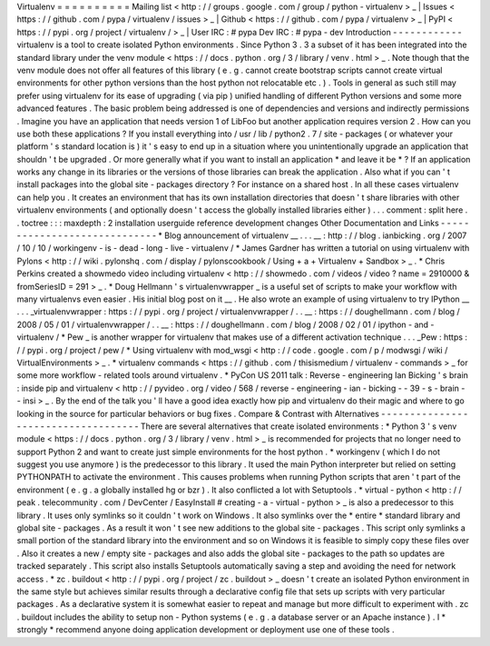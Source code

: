 Virtualenv
=
=
=
=
=
=
=
=
=
=
Mailing
list
<
http
:
/
/
groups
.
google
.
com
/
group
/
python
-
virtualenv
>
_
|
Issues
<
https
:
/
/
github
.
com
/
pypa
/
virtualenv
/
issues
>
_
|
Github
<
https
:
/
/
github
.
com
/
pypa
/
virtualenv
>
_
|
PyPI
<
https
:
/
/
pypi
.
org
/
project
/
virtualenv
/
>
_
|
User
IRC
:
#
pypa
Dev
IRC
:
#
pypa
-
dev
Introduction
-
-
-
-
-
-
-
-
-
-
-
-
virtualenv
is
a
tool
to
create
isolated
Python
environments
.
Since
Python
3
.
3
a
subset
of
it
has
been
integrated
into
the
standard
library
under
the
venv
module
<
https
:
/
/
docs
.
python
.
org
/
3
/
library
/
venv
.
html
>
_
.
Note
though
that
the
venv
module
does
not
offer
all
features
of
this
library
(
e
.
g
.
cannot
create
bootstrap
scripts
cannot
create
virtual
environments
for
other
python
versions
than
the
host
python
not
relocatable
etc
.
)
.
Tools
in
general
as
such
still
may
prefer
using
virtualenv
for
its
ease
of
upgrading
(
via
pip
)
unified
handling
of
different
Python
versions
and
some
more
advanced
features
.
The
basic
problem
being
addressed
is
one
of
dependencies
and
versions
and
indirectly
permissions
.
Imagine
you
have
an
application
that
needs
version
1
of
LibFoo
but
another
application
requires
version
2
.
How
can
you
use
both
these
applications
?
If
you
install
everything
into
/
usr
/
lib
/
python2
.
7
/
site
-
packages
(
or
whatever
your
platform
'
s
standard
location
is
)
it
'
s
easy
to
end
up
in
a
situation
where
you
unintentionally
upgrade
an
application
that
shouldn
'
t
be
upgraded
.
Or
more
generally
what
if
you
want
to
install
an
application
*
and
leave
it
be
*
?
If
an
application
works
any
change
in
its
libraries
or
the
versions
of
those
libraries
can
break
the
application
.
Also
what
if
you
can
'
t
install
packages
into
the
global
site
-
packages
directory
?
For
instance
on
a
shared
host
.
In
all
these
cases
virtualenv
can
help
you
.
It
creates
an
environment
that
has
its
own
installation
directories
that
doesn
'
t
share
libraries
with
other
virtualenv
environments
(
and
optionally
doesn
'
t
access
the
globally
installed
libraries
either
)
.
.
.
comment
:
split
here
.
.
toctree
:
:
:
maxdepth
:
2
installation
userguide
reference
development
changes
Other
Documentation
and
Links
-
-
-
-
-
-
-
-
-
-
-
-
-
-
-
-
-
-
-
-
-
-
-
-
-
-
-
-
-
*
Blog
announcement
of
virtualenv
__
.
.
.
__
:
http
:
/
/
blog
.
ianbicking
.
org
/
2007
/
10
/
10
/
workingenv
-
is
-
dead
-
long
-
live
-
virtualenv
/
*
James
Gardner
has
written
a
tutorial
on
using
virtualenv
with
Pylons
<
http
:
/
/
wiki
.
pylonshq
.
com
/
display
/
pylonscookbook
/
Using
+
a
+
Virtualenv
+
Sandbox
>
_
.
*
Chris
Perkins
created
a
showmedo
video
including
virtualenv
<
http
:
/
/
showmedo
.
com
/
videos
/
video
?
name
=
2910000
&
fromSeriesID
=
291
>
_
.
*
Doug
Hellmann
'
s
virtualenvwrapper
_
is
a
useful
set
of
scripts
to
make
your
workflow
with
many
virtualenvs
even
easier
.
His
initial
blog
post
on
it
__
.
He
also
wrote
an
example
of
using
virtualenv
to
try
IPython
__
.
.
.
_virtualenvwrapper
:
https
:
/
/
pypi
.
org
/
project
/
virtualenvwrapper
/
.
.
__
:
https
:
/
/
doughellmann
.
com
/
blog
/
2008
/
05
/
01
/
virtualenvwrapper
/
.
.
__
:
https
:
/
/
doughellmann
.
com
/
blog
/
2008
/
02
/
01
/
ipython
-
and
-
virtualenv
/
*
Pew
_
is
another
wrapper
for
virtualenv
that
makes
use
of
a
different
activation
technique
.
.
.
_Pew
:
https
:
/
/
pypi
.
org
/
project
/
pew
/
*
Using
virtualenv
with
mod_wsgi
<
http
:
/
/
code
.
google
.
com
/
p
/
modwsgi
/
wiki
/
VirtualEnvironments
>
_
.
*
virtualenv
commands
<
https
:
/
/
github
.
com
/
thisismedium
/
virtualenv
-
commands
>
_
for
some
more
workflow
-
related
tools
around
virtualenv
.
*
PyCon
US
2011
talk
:
Reverse
-
engineering
Ian
Bicking
'
s
brain
:
inside
pip
and
virtualenv
<
http
:
/
/
pyvideo
.
org
/
video
/
568
/
reverse
-
engineering
-
ian
-
bicking
-
-
39
-
s
-
brain
-
-
insi
>
_
.
By
the
end
of
the
talk
you
'
ll
have
a
good
idea
exactly
how
pip
and
virtualenv
do
their
magic
and
where
to
go
looking
in
the
source
for
particular
behaviors
or
bug
fixes
.
Compare
&
Contrast
with
Alternatives
-
-
-
-
-
-
-
-
-
-
-
-
-
-
-
-
-
-
-
-
-
-
-
-
-
-
-
-
-
-
-
-
-
-
-
-
There
are
several
alternatives
that
create
isolated
environments
:
*
Python
3
'
s
venv
module
<
https
:
/
/
docs
.
python
.
org
/
3
/
library
/
venv
.
html
>
_
is
recommended
for
projects
that
no
longer
need
to
support
Python
2
and
want
to
create
just
simple
environments
for
the
host
python
.
*
workingenv
(
which
I
do
not
suggest
you
use
anymore
)
is
the
predecessor
to
this
library
.
It
used
the
main
Python
interpreter
but
relied
on
setting
PYTHONPATH
to
activate
the
environment
.
This
causes
problems
when
running
Python
scripts
that
aren
'
t
part
of
the
environment
(
e
.
g
.
a
globally
installed
hg
or
bzr
)
.
It
also
conflicted
a
lot
with
Setuptools
.
*
virtual
-
python
<
http
:
/
/
peak
.
telecommunity
.
com
/
DevCenter
/
EasyInstall
#
creating
-
a
-
virtual
-
python
>
_
is
also
a
predecessor
to
this
library
.
It
uses
only
symlinks
so
it
couldn
'
t
work
on
Windows
.
It
also
symlinks
over
the
*
entire
*
standard
library
and
global
site
-
packages
.
As
a
result
it
won
'
t
see
new
additions
to
the
global
site
-
packages
.
This
script
only
symlinks
a
small
portion
of
the
standard
library
into
the
environment
and
so
on
Windows
it
is
feasible
to
simply
copy
these
files
over
.
Also
it
creates
a
new
/
empty
site
-
packages
and
also
adds
the
global
site
-
packages
to
the
path
so
updates
are
tracked
separately
.
This
script
also
installs
Setuptools
automatically
saving
a
step
and
avoiding
the
need
for
network
access
.
*
zc
.
buildout
<
http
:
/
/
pypi
.
org
/
project
/
zc
.
buildout
>
_
doesn
'
t
create
an
isolated
Python
environment
in
the
same
style
but
achieves
similar
results
through
a
declarative
config
file
that
sets
up
scripts
with
very
particular
packages
.
As
a
declarative
system
it
is
somewhat
easier
to
repeat
and
manage
but
more
difficult
to
experiment
with
.
zc
.
buildout
includes
the
ability
to
setup
non
-
Python
systems
(
e
.
g
.
a
database
server
or
an
Apache
instance
)
.
I
*
strongly
*
recommend
anyone
doing
application
development
or
deployment
use
one
of
these
tools
.
